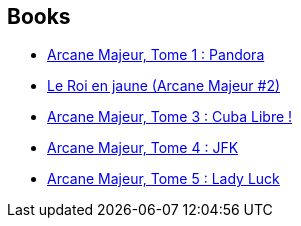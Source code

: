 :jbake-type: post
:jbake-status: published
:jbake-title: Arcane Majeur
:jbake-tags: serie
:jbake-date: 2011-05-31
:jbake-depth: ../../
:jbake-uri: goodreads/series/Arcane_Majeur.adoc
:jbake-source: https://www.goodreads.com/series/79985
:jbake-style: goodreads goodreads-serie no-index

## Books
* link:../books/9782840558491.html[Arcane Majeur, Tome 1 : Pandora]
* link:../books/9782847891638.html[Le Roi en jaune (Arcane Majeur #2)]
* link:../books/9782847897692.html[Arcane Majeur, Tome 3 : Cuba Libre !]
* link:../books/9782756001685.html[Arcane Majeur, Tome 4 : JFK ]
* link:../books/9782756004068.html[Arcane Majeur, Tome 5 : Lady Luck ]
